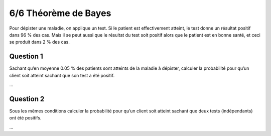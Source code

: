 ================================
6/6 Théorème de Bayes
================================

Pour dépister une maladie, on applique un test. Si le patient est effectivement atteint, le test donne un
résultat positif dans 96 % des cas. Mais il se peut aussi que le résultat du test soit positif alors que le
patient est en bonne santé, et ceci se produit dans 2 % des cas.

Question 1
--------------

Sachant qu’en moyenne 0.05 % des patients sont atteints de la maladie à dépister, calculer la
probabilité pour qu’un client soit atteint sachant que son test a été positif.

...

Question 2
--------------

Sous les mêmes conditions calculer la probabilité pour qu’un client soit atteint sachant que deux
tests (indépendants) ont été positifs.

...